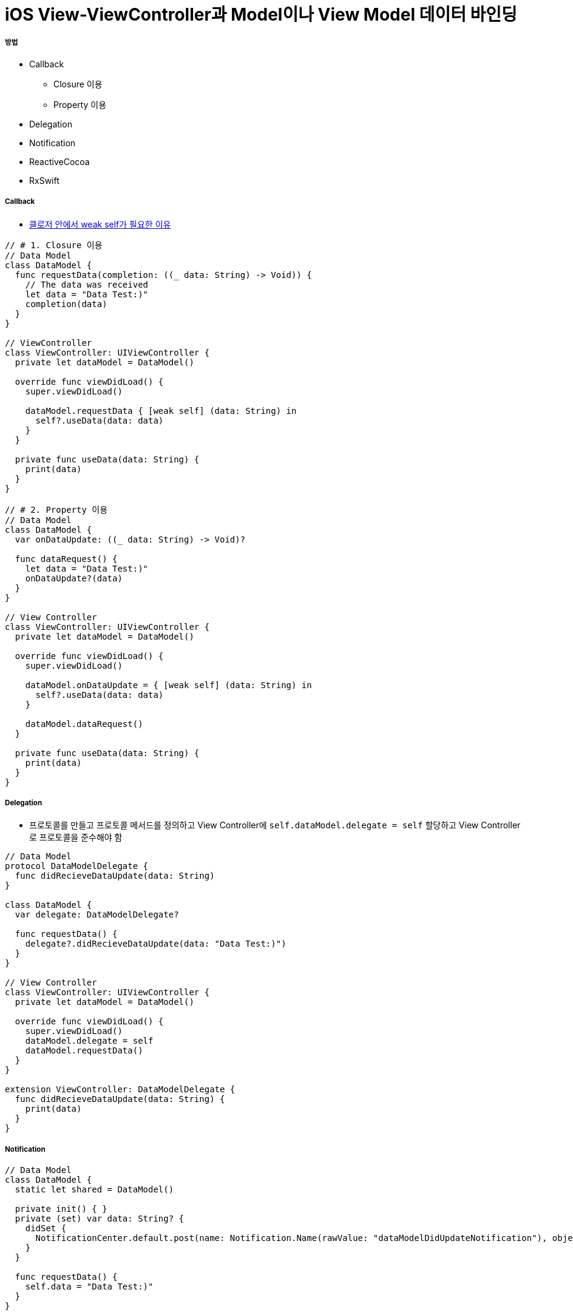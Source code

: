 = iOS View-ViewController과 Model이나 View Model 데이터 바인딩

===== 방법
* Callback 
** Closure 이용
** Property 이용
* Delegation
* Notification
* ReactiveCocoa
* RxSwift

===== Callback
* https://github.com/yuaming/wiki/blob/master/swift/memory.adoc[클로저 안에서 weak self가 필요한 이유]

[source, swift]
----
// # 1. Closure 이용
// Data Model
class DataModel {
  func requestData(completion: ((_ data: String) -> Void)) {
    // The data was received
    let data = "Data Test:)"
    completion(data)
  }
}

// ViewController
class ViewController: UIViewController {
  private let dataModel = DataModel()
  
  override func viewDidLoad() {
    super.viewDidLoad()
    
    dataModel.requestData { [weak self] (data: String) in
      self?.useData(data: data)
    }
  }
  
  private func useData(data: String) {
    print(data)
  }
}

// # 2. Property 이용
// Data Model
class DataModel {
  var onDataUpdate: ((_ data: String) -> Void)?
  
  func dataRequest() {
    let data = "Data Test:)"
    onDataUpdate?(data)
  }
}

// View Controller
class ViewController: UIViewController {
  private let dataModel = DataModel()
  
  override func viewDidLoad() {
    super.viewDidLoad()
    
    dataModel.onDataUpdate = { [weak self] (data: String) in
      self?.useData(data: data)
    }

    dataModel.dataRequest()
  }

  private func useData(data: String) {
    print(data)
  }
}
----

===== Delegation
* 프로토콜를 만들고 프로토콜 메서드를 정의하고 View Controller에 `self.dataModel.delegate = self` 할당하고 View Controller로 프로토콜을 준수해야 함

[source, swift]
----
// Data Model
protocol DataModelDelegate {
  func didRecieveDataUpdate(data: String)
}

class DataModel {
  var delegate: DataModelDelegate?
  
  func requestData() {
    delegate?.didRecieveDataUpdate(data: "Data Test:)")
  }
}

// View Controller
class ViewController: UIViewController {
  private let dataModel = DataModel()
  
  override func viewDidLoad() {
    super.viewDidLoad()
    dataModel.delegate = self
    dataModel.requestData()
  }
}

extension ViewController: DataModelDelegate {
  func didRecieveDataUpdate(data: String) {
    print(data)
  }
}
----

===== Notification

[source, swift]
----
// Data Model
class DataModel {
  static let shared = DataModel()
  
  private init() { }
  private (set) var data: String? {
    didSet {
      NotificationCenter.default.post(name: Notification.Name(rawValue: "dataModelDidUpdateNotification"), object: self)
    }
  }
  
  func requestData() {
    self.data = "Data Test:)"
  }
}

// View Controller
class ViewController: UIViewController {
  private var dataModel: DataModel!
  
  override func viewDidLoad() {
    super.viewDidLoad()
    
    self.dataModel = DataModel.shared
    NotificationCenter.default.addObserver(self, selector: #selector(getDataUpdate(_:)), name: Notification.Name(rawValue: "dataModelDidUpdateNotification"), object: nil)
  }
  
  @objc private func getDataUpdate(_ notification: Notification) {
    if let model = notification.object as? DataModel {
      print(model.data!)
    }
  }
  
  deinit {
    NotificationCenter.default.removeObserver(self)
  }
}
----

===== ReactiveCocoa
* Cold Signals
** `SignalProducer<T, E>`
* Hot Signals
** `Signal<T, E>`

===== RxSwift
* Hot and Cold Signals
** `Observable<T>`

===== 참고
* https://brunch.co.kr/@tilltue/18[RxSwift, Hot and Cold Observable]
* https://github.com/ReactiveX/RxSwift[RxSwift Repository]
* https://github.com/ReactiveCocoa/ReactiveCocoa[ReactiveCocoa Repository]
* http://minsone.github.io/mac/ios/ioskey-value-coding-key-value-observing[Key Value Coding, Key Value Observing]
* https://www.raywenderlich.com/126522/reactivecocoa-vs-rxswift[ReactiveCocoa vs RxSwift]
